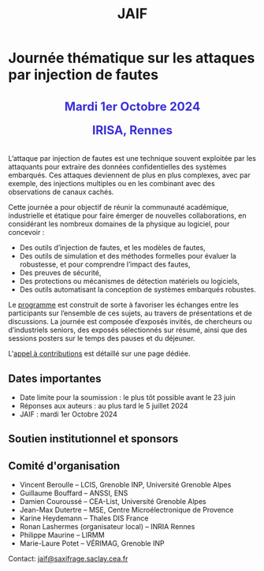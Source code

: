 #+STARTUP: showall
#+OPTIONS: toc:nil
#+title: JAIF

* Journée thématique sur les attaques par injection de fautes

#+begin_export html
<p style="text-align:center; font-weight: bold;">
</p>
<p class="alert" style="text-align:center; color: #3B31D9; line-height: 2em; font-size: x-large; font-weight: bold;">
Mardi 1er Octobre 2024
<br>
IRISA, Rennes
<br>
</p>
<center>
</center>
#+end_export

L’attaque par injection de fautes est une technique souvent exploitée par les attaquants pour extraire des données confidentielles des systèmes embarqués. Ces attaques deviennent de plus en plus complexes, avec par exemple, des injections multiples ou en les combinant avec des observations de canaux cachés.

Cette journée a pour objectif de réunir la communauté académique, industrielle et étatique pour faire émerger de nouvelles collaborations, en considérant les nombreux domaines de la physique au logiciel, pour concevoir :
- Des outils d’injection de fautes, et les modèles de fautes,
- Des outils de simulation et des méthodes formelles pour évaluer la robustesse, et pour comprendre l’impact des fautes,
- Des preuves de sécurité,
- Des protections ou mécanismes de détection matériels ou logiciels,
- Des outils automatisant la conception de systèmes embarqués robustes.

Le [[./programme.html][programme]] est construit de sorte à favoriser les échanges entre les participants sur l’ensemble de ces sujets, au travers de présentations et de discussions.
La journée est composée d’exposés invités, de chercheurs ou d’industriels seniors, des exposés sélectionnés sur résumé, ainsi que des sessions posters sur le temps des pauses et du déjeuner.

L'[[./cfp.html][appel à contributions]] est détaillé sur une page dédiée.

** Dates importantes


- Date limite pour la soumission : le plus tôt possible avant le 23 juin
- Réponses aux auteurs : au plus tard le 5 juillet 2024
- JAIF : mardi 1er Octobre 2024

** Soutien institutionnel et sponsors

# La journée est organisée avec le soutien
# de [[https://www.mines-stetienne.fr][l'école des Mines de Saint-Étienne]]
# et de l'[[https://www.imt.fr][Institut Mines-Télécom]],

# #+BEGIN_EXPORT html
# <center>
# <p>
# <a href="https://www.mines-stetienne.fr">
# <img src="./media/logo-MSE.png" alt="Logo MSE" title="École des Mines de Saint-Étienne" data-align="center" height="100" /></a>

#      
# <a href="https://www.imt.fr">
# <img src="./media/logo-IMT.jpg"
# alt="Logo IMT"
# title="Institut Mines-Télécom"
# data-align="center" height="100" /></a>
# </p>
# </center>

# #+END_EXPORT

# et est sponsorisée par
# [[https://www.alphanov.com/][ALPhANOV]],
# [[https://www.ssi.gouv.fr/][ANSSI]],
# [[https://www.secure-ic.com/][Secure-IC]],
# [[https://www.brightsight.com][SGS-Brightsight]],
# [[https://www.st.com/][STMicroelectronics]],
# [[https://www.thalesgroup.com][Thales.]]

# #+BEGIN_EXPORT html
# <br></br>
# <center>
# <p>
# <a href="https://www.thalesgroup.com">
# <img src="./media/logo-Thales.png" alt="Logo Thales" title="Thales" data-align="center" height="80" /></a>
# </p>

# <p>
# <a href="https://www.alphanov.com">
# <img src="./media/logo-Alphanov.png" alt="Logo Alpanov" title="Alpanov" data-align="center" height="80" /></a>

#      
# <a href="https://www.ssi.gouv.fr">
# <img src="./media/logo-ANSSI.png" alt="Logo ANSSI" title="ANSSI" data-align="center" height="100" /></a>

#      
# <a href="https://www.secure-ic.fr">
# <img src="./media/logo-SecureIC.png" alt="Logo Secure-IC" title="Secure-IC" data-align="center" height="80" /></a>

#      
# <a href="https://www.brightsight.com">
# <img src="./media/logo-SGS-Brightsight.png" alt="Logo SGS-Brightsignt" title="SGS-Brightsignt" data-align="center" height="80" /></a>

#      
# <a href="https://www.st.com">
# <img src="./media/logo-ST.jpg" alt="Logo ST" title="ST" data-align="center" height="80" /></a>
# </p>
# </center>
# #+END_EXPORT

** Comité d'organisation

+ Vincent Beroulle  -- LCIS, Grenoble INP, Université Grenoble Alpes
+ Guillaume Bouffard --  ANSSI, ENS
+ Damien Couroussé -- CEA-List, Université Grenoble Alpes
+ Jean-Max Dutertre  -- MSE, Centre Microélectronique de Provence
+ Karine Heydemann -- Thales DIS France
+ Ronan Lashermes (organisateur local) -- INRIA Rennes
+ Philippe Maurine -- LIRMM
+ Marie-Laure Potet -- VÉRIMAG, Grenoble INP

Contact: [[mailto:jaif@saxifrage.saclay.cea.fr][jaif@saxifrage.saclay.cea.fr]]
